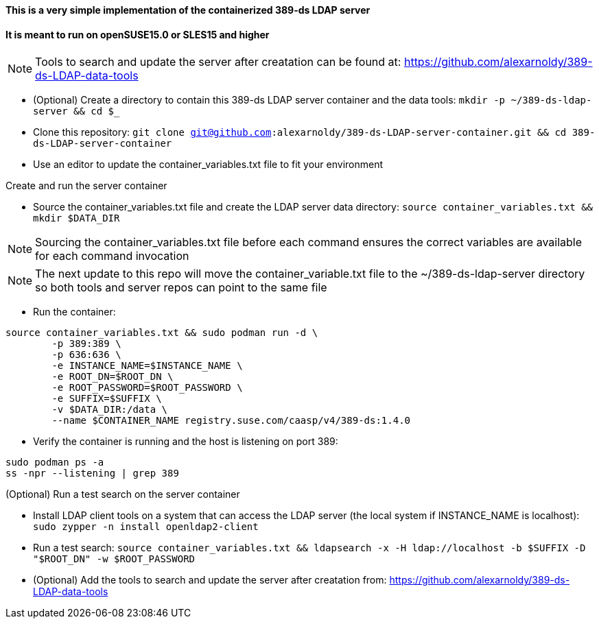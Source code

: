 #### This is a very simple implementation of the containerized 389-ds LDAP server 
#### It is meant to run on openSUSE15.0 or SLES15 and higher

NOTE: Tools to search and update the server after creatation can be found at: https://github.com/alexarnoldy/389-ds-LDAP-data-tools

* (Optional) Create a directory to contain this 389-ds LDAP server container and the data tools: `mkdir -p ~/389-ds-ldap-server && cd $_`
* Clone this repository: `git clone git@github.com:alexarnoldy/389-ds-LDAP-server-container.git && cd 389-ds-LDAP-server-container`
* Use an editor to update the container_variables.txt file to fit your environment
 
.Create and run the server container
* Source the container_variables.txt file and create the LDAP server data directory: `source container_variables.txt && mkdir $DATA_DIR`

NOTE: Sourcing the container_variables.txt file before each command ensures the correct variables are available for each command invocation

NOTE: The next update to this repo will move the container_variable.txt file to the ~/389-ds-ldap-server directory so both tools and server repos 
can point to the same file

* Run the container:
----
source container_variables.txt && sudo podman run -d \
	-p 389:389 \
	-p 636:636 \
	-e INSTANCE_NAME=$INSTANCE_NAME \
	-e ROOT_DN=$ROOT_DN \
	-e ROOT_PASSWORD=$ROOT_PASSWORD \
	-e SUFFIX=$SUFFIX \
	-v $DATA_DIR:/data \
	--name $CONTAINER_NAME registry.suse.com/caasp/v4/389-ds:1.4.0
----

* Verify the container is running and the host is listening on port 389:
----
sudo podman ps -a
ss -npr --listening | grep 389
----

.(Optional) Run a test search on the server container
* Install LDAP client tools on a system that can access the LDAP server (the local system if INSTANCE_NAME is localhost): `sudo zypper -n install openldap2-client`

* Run a test search: `source container_variables.txt && ldapsearch -x -H ldap://localhost -b $SUFFIX -D "$ROOT_DN" -w $ROOT_PASSWORD`

* (Optional) Add the tools to search and update the server after creatation from: https://github.com/alexarnoldy/389-ds-LDAP-data-tools

// vim: set syntax=asciidoc:


